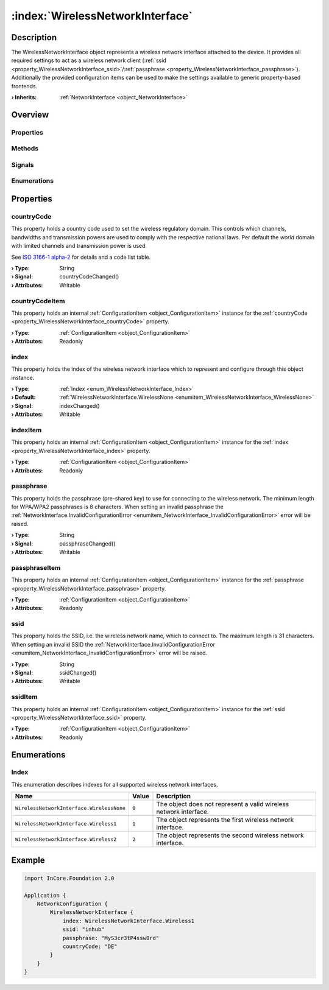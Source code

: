 
.. _object_WirelessNetworkInterface:


:index:`WirelessNetworkInterface`
---------------------------------

Description
***********

The WirelessNetworkInterface object represents a wireless network interface attached to the device. It provides all required settings to act as a wireless network client (:ref:`ssid <property_WirelessNetworkInterface_ssid>`/:ref:`passphrase <property_WirelessNetworkInterface_passphrase>`). Additionally the provided configuration items can be used to make the settings available to generic property-based frontends.

:**› Inherits**: :ref:`NetworkInterface <object_NetworkInterface>`

Overview
********

Properties
++++++++++

.. hlist::
  :columns: 3

  * :ref:`countryCode <property_WirelessNetworkInterface_countryCode>`
  * :ref:`countryCodeItem <property_WirelessNetworkInterface_countryCodeItem>`
  * :ref:`index <property_WirelessNetworkInterface_index>`
  * :ref:`indexItem <property_WirelessNetworkInterface_indexItem>`
  * :ref:`passphrase <property_WirelessNetworkInterface_passphrase>`
  * :ref:`passphraseItem <property_WirelessNetworkInterface_passphraseItem>`
  * :ref:`ssid <property_WirelessNetworkInterface_ssid>`
  * :ref:`ssidItem <property_WirelessNetworkInterface_ssidItem>`
  * :ref:`NetworkInterface.dhcpClientIdentifier <property_NetworkInterface_dhcpClientIdentifier>`
  * :ref:`NetworkInterface.enabled <property_NetworkInterface_enabled>`
  * :ref:`NetworkInterface.enabledItem <property_NetworkInterface_enabledItem>`
  * :ref:`NetworkInterface.error <property_NetworkInterface_error>`
  * :ref:`NetworkInterface.errorString <property_NetworkInterface_errorString>`
  * :ref:`NetworkInterface.hardwareAddress <property_NetworkInterface_hardwareAddress>`
  * :ref:`NetworkInterface.hardwareAddressItem <property_NetworkInterface_hardwareAddressItem>`
  * :ref:`NetworkInterface.hardwareName <property_NetworkInterface_hardwareName>`
  * :ref:`NetworkInterface.networkAddresses <property_NetworkInterface_networkAddresses>`
  * :ref:`NetworkInterface.operationalState <property_NetworkInterface_operationalState>`
  * :ref:`NetworkInterface.routes <property_NetworkInterface_routes>`
  * :ref:`NetworkInterface.setupState <property_NetworkInterface_setupState>`
  * :ref:`NetworkInterface.useRoutes <property_NetworkInterface_useRoutes>`
  * :ref:`NetworkInterface.useRoutesItem <property_NetworkInterface_useRoutesItem>`
  * :ref:`ConfigurationObject.items <property_ConfigurationObject_items>`
  * :ref:`ConfigurationObject.name <property_ConfigurationObject_name>`
  * :ref:`ConfigurationObject.nameItem <property_ConfigurationObject_nameItem>`
  * :ref:`Object.objectId <property_Object_objectId>`
  * :ref:`Object.parent <property_Object_parent>`

Methods
+++++++

.. hlist::
  :columns: 1

  * :ref:`Object.fromJson() <method_Object_fromJson>`
  * :ref:`Object.toJson() <method_Object_toJson>`

Signals
+++++++

.. hlist::
  :columns: 1

  * :ref:`NetworkInterface.errorOccurred() <signal_NetworkInterface_errorOccurred>`
  * :ref:`NetworkInterface.routesDataChanged() <signal_NetworkInterface_routesDataChanged>`
  * :ref:`ConfigurationObject.itemsDataChanged() <signal_ConfigurationObject_itemsDataChanged>`
  * :ref:`Object.completed() <signal_Object_completed>`

Enumerations
++++++++++++

.. hlist::
  :columns: 1

  * :ref:`Index <enum_WirelessNetworkInterface_Index>`
  * :ref:`NetworkInterface.DhcpClientIdentifier <enum_NetworkInterface_DhcpClientIdentifier>`
  * :ref:`NetworkInterface.Error <enum_NetworkInterface_Error>`
  * :ref:`NetworkInterface.OperationalState <enum_NetworkInterface_OperationalState>`
  * :ref:`NetworkInterface.SetupState <enum_NetworkInterface_SetupState>`



Properties
**********


.. _property_WirelessNetworkInterface_countryCode:

.. _signal_WirelessNetworkInterface_countryCodeChanged:

.. index::
   single: countryCode

countryCode
+++++++++++

This property holds a country code used to set the wireless regulatory domain. This controls which channels, bandwidths and transmission powers are used to comply with the respective national laws. Per default the `world` domain with limited channels and transmission power is used.

See `ISO 3166-1 alpha-2 <https://en.wikipedia.org/wiki/ISO_3166-1_alpha-2>`_ for details and a code list table.

:**› Type**: String
:**› Signal**: countryCodeChanged()
:**› Attributes**: Writable


.. _property_WirelessNetworkInterface_countryCodeItem:

.. index::
   single: countryCodeItem

countryCodeItem
+++++++++++++++

This property holds an internal :ref:`ConfigurationItem <object_ConfigurationItem>` instance for the :ref:`countryCode <property_WirelessNetworkInterface_countryCode>` property.

:**› Type**: :ref:`ConfigurationItem <object_ConfigurationItem>`
:**› Attributes**: Readonly


.. _property_WirelessNetworkInterface_index:

.. _signal_WirelessNetworkInterface_indexChanged:

.. index::
   single: index

index
+++++

This property holds the index of the wireless network interface which to represent and configure through this object instance.

:**› Type**: :ref:`Index <enum_WirelessNetworkInterface_Index>`
:**› Default**: :ref:`WirelessNetworkInterface.WirelessNone <enumitem_WirelessNetworkInterface_WirelessNone>`
:**› Signal**: indexChanged()
:**› Attributes**: Writable


.. _property_WirelessNetworkInterface_indexItem:

.. index::
   single: indexItem

indexItem
+++++++++

This property holds an internal :ref:`ConfigurationItem <object_ConfigurationItem>` instance for the :ref:`index <property_WirelessNetworkInterface_index>` property.

:**› Type**: :ref:`ConfigurationItem <object_ConfigurationItem>`
:**› Attributes**: Readonly


.. _property_WirelessNetworkInterface_passphrase:

.. _signal_WirelessNetworkInterface_passphraseChanged:

.. index::
   single: passphrase

passphrase
++++++++++

This property holds the passphrase (pre-shared key) to use for connecting to the wireless network. The minimum length for WPA/WPA2 passphrases is 8 characters. When setting an invalid passphrase the :ref:`NetworkInterface.InvalidConfigurationError <enumitem_NetworkInterface_InvalidConfigurationError>` error will be raised.

:**› Type**: String
:**› Signal**: passphraseChanged()
:**› Attributes**: Writable


.. _property_WirelessNetworkInterface_passphraseItem:

.. index::
   single: passphraseItem

passphraseItem
++++++++++++++

This property holds an internal :ref:`ConfigurationItem <object_ConfigurationItem>` instance for the :ref:`passphrase <property_WirelessNetworkInterface_passphrase>` property.

:**› Type**: :ref:`ConfigurationItem <object_ConfigurationItem>`
:**› Attributes**: Readonly


.. _property_WirelessNetworkInterface_ssid:

.. _signal_WirelessNetworkInterface_ssidChanged:

.. index::
   single: ssid

ssid
++++

This property holds the SSID, i.e. the wireless network name, which to connect to. The maximum length is 31 characters. When setting an invalid SSID the :ref:`NetworkInterface.InvalidConfigurationError <enumitem_NetworkInterface_InvalidConfigurationError>` error will be raised.

:**› Type**: String
:**› Signal**: ssidChanged()
:**› Attributes**: Writable


.. _property_WirelessNetworkInterface_ssidItem:

.. index::
   single: ssidItem

ssidItem
++++++++

This property holds an internal :ref:`ConfigurationItem <object_ConfigurationItem>` instance for the :ref:`ssid <property_WirelessNetworkInterface_ssid>` property.

:**› Type**: :ref:`ConfigurationItem <object_ConfigurationItem>`
:**› Attributes**: Readonly

Enumerations
************


.. _enum_WirelessNetworkInterface_Index:

.. index::
   single: Index

Index
+++++

This enumeration describes indexes for all supported wireless network interfaces.

.. index::
   single: WirelessNetworkInterface.WirelessNone
.. index::
   single: WirelessNetworkInterface.Wireless1
.. index::
   single: WirelessNetworkInterface.Wireless2
.. list-table::
  :widths: auto
  :header-rows: 1

  * - Name
    - Value
    - Description

      .. _enumitem_WirelessNetworkInterface_WirelessNone:
  * - ``WirelessNetworkInterface.WirelessNone``
    - ``0``
    - The object does not represent a valid wireless network interface.

      .. _enumitem_WirelessNetworkInterface_Wireless1:
  * - ``WirelessNetworkInterface.Wireless1``
    - ``1``
    - The object represents the first wireless network interface.

      .. _enumitem_WirelessNetworkInterface_Wireless2:
  * - ``WirelessNetworkInterface.Wireless2``
    - ``2``
    - The object represents the second wireless network interface.


.. _example_WirelessNetworkInterface:


Example
*******

.. code-block:: qml

    import InCore.Foundation 2.0
    
    Application {
        NetworkConfiguration {
            WirelessNetworkInterface {
                index: WirelessNetworkInterface.Wireless1
                ssid: "inhub"
                passphrase: "MyS3cr3tP4ssw0rd"
                countryCode: "DE"
            }
        }
    }
    